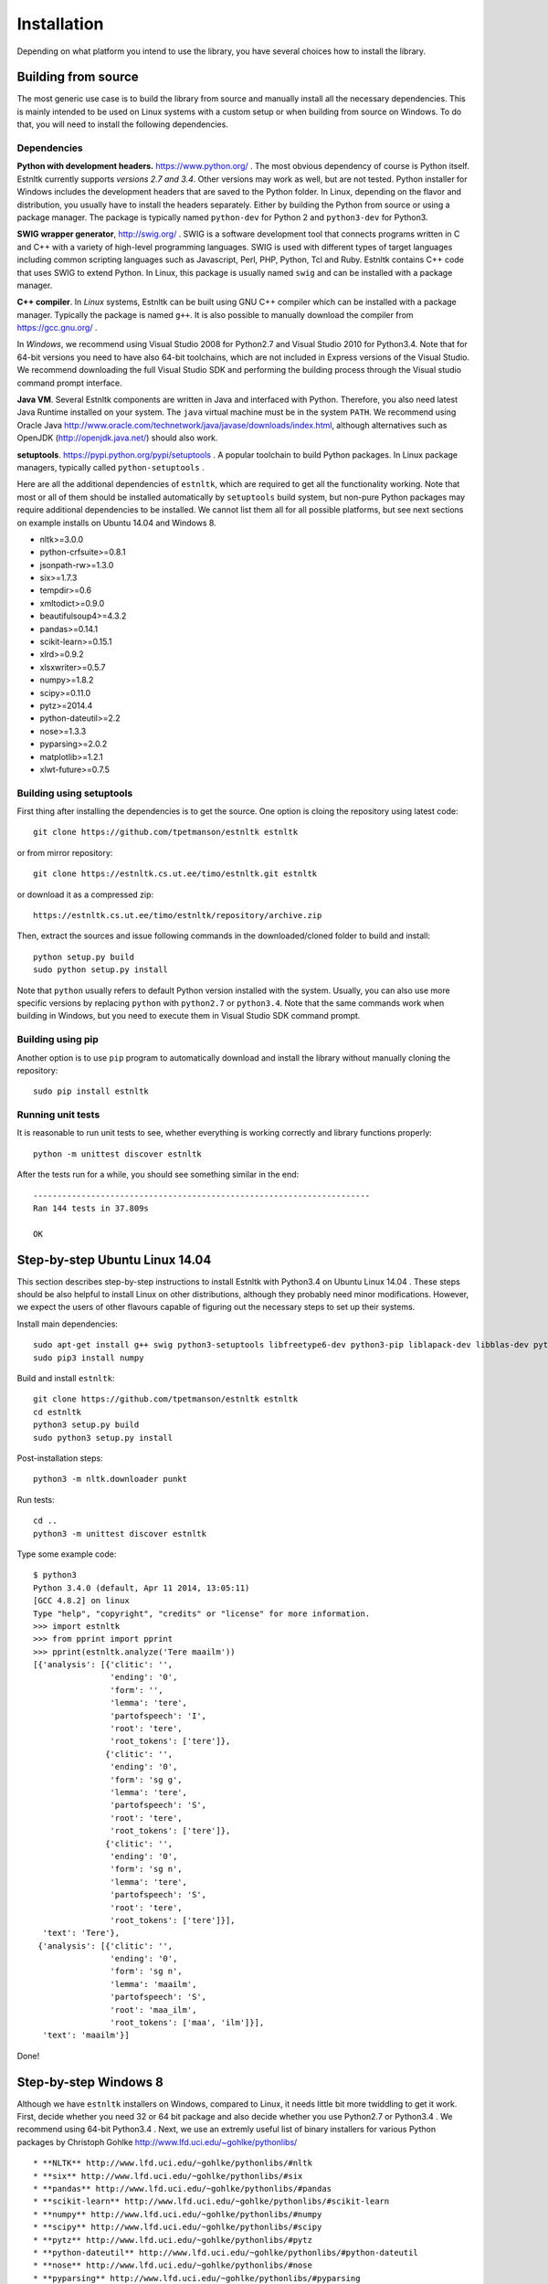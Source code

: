 ============
Installation
============

Depending on what platform you intend to use the library, you have several choices how to install the library.

Building from source
====================

The most generic use case is to build the library from source and manually install all the necessary dependencies.
This is mainly intended to be used on Linux systems with a custom setup or when building from source on Windows.
To do that, you will need to install the following dependencies.

Dependencies
------------

**Python with development headers.** https://www.python.org/ .
The most obvious dependency of course is Python itself.
Estnltk currently supports *versions 2.7 and 3.4*.
Other versions may work as well, but are not tested.
Python installer for Windows includes the development headers that are saved to the Python folder.
In Linux, depending on the flavor and distribution, you usually have to install the headers separately.
Either by building the Python from source or using a package manager. The package is typically named
``python-dev`` for Python 2 and ``python3-dev`` for Python3.

**SWIG wrapper generator**, http://swig.org/ .
SWIG is a software development tool that connects programs written in C and C++ with a variety of high-level programming languages.
SWIG is used with different types of target languages including common scripting languages such as Javascript, Perl, PHP, Python, Tcl and Ruby.
Estnltk contains C++ code that uses SWIG to extend Python.
In Linux, this package is usually named ``swig`` and can be installed with a package manager.

**C++ compiler**.
In *Linux* systems, Estnltk can be built using GNU C++ compiler which can be installed with a package manager.
Typically the package is named ``g++``.
It is also possible to manually download the compiler from https://gcc.gnu.org/ .

In *Windows*, we recommend using Visual Studio 2008 for Python2.7 and Visual Studio 2010 for Python3.4.
Note that for 64-bit versions you need to have also 64-bit toolchains, which are not included in Express versions of the Visual Studio.
We recommend downloading the full Visual Studio SDK and performing the building process through the Visual studio command prompt interface.

**Java VM**. 
Several Estnltk components are written in Java and interfaced with Python.
Therefore, you also need latest Java Runtime installed on your system.
The ``java`` virtual machine must be in the system ``PATH``.
We recommend using Oracle Java http://www.oracle.com/technetwork/java/javase/downloads/index.html,
although alternatives such as OpenJDK (http://openjdk.java.net/) should also work.

**setuptools**. https://pypi.python.org/pypi/setuptools .
A popular toolchain to build Python packages. In Linux package managers, typically called ``python-setuptools`` .

Here are all the additional dependencies of ``estnltk``, which are required to get all the functionality working.
Note that most or all of them should be installed automatically by ``setuptools`` build system, but non-pure Python
packages may require additional dependencies to be installed.
We cannot list them all for all possible platforms, but see next sections on example installs on Ubuntu 14.04 and Windows 8.

* nltk>=3.0.0
* python-crfsuite>=0.8.1
* jsonpath-rw>=1.3.0
* six>=1.7.3
* tempdir>=0.6
* xmltodict>=0.9.0
* beautifulsoup4>=4.3.2
* pandas>=0.14.1
* scikit-learn>=0.15.1
* xlrd>=0.9.2
* xlsxwriter>=0.5.7
* numpy>=1.8.2
* scipy>=0.11.0
* pytz>=2014.4
* python-dateutil>=2.2
* nose>=1.3.3
* pyparsing>=2.0.2
* matplotlib>=1.2.1
* xlwt-future>=0.7.5


Building using setuptools
-------------------------

First thing after installing the dependencies is to get the source.
One option is cloing the repository using latest code::

    git clone https://github.com/tpetmanson/estnltk estnltk
    
or from mirror repository::

    git clone https://estnltk.cs.ut.ee/timo/estnltk.git estnltk

or download it as a compressed zip::    

    https://estnltk.cs.ut.ee/timo/estnltk/repository/archive.zip
    
Then, extract the sources and issue following commands in the downloaded/cloned folder to build and install::

    python setup.py build
    sudo python setup.py install
    
Note that ``python`` usually refers to default Python version installed with the system.
Usually, you can also use more specific versions by replacing ``python`` with ``python2.7`` or ``python3.4``.
Note that the same commands work when building in Windows, but you need to execute them in Visual Studio SDK command prompt.

Building using pip
------------------

Another option is to use ``pip`` program to automatically download and install the library without manually cloning the repository::

    sudo pip install estnltk
    

Running unit tests
------------------

It is reasonable to run unit tests to see, whether everything is working correctly and library functions properly::


    python -m unittest discover estnltk


After the tests run for a while, you should see something similar in the end::

    ----------------------------------------------------------------------
    Ran 144 tests in 37.809s

    OK

                        
Step-by-step Ubuntu Linux 14.04
===============================

This section describes step-by-step instructions to install Estnltk with Python3.4 on Ubuntu Linux 14.04 .
These steps should be also helpful to install Linux on other distributions, although they probably need minor modifications.
However, we expect the users of other flavours capable of figuring out the necessary steps to set up their systems.

Install main dependencies::

    sudo apt-get install g++ swig python3-setuptools libfreetype6-dev python3-pip liblapack-dev libblas-dev python3-dev gfortran default-jre
    sudo pip3 install numpy
    
Build and install ``estnltk``::

    git clone https://github.com/tpetmanson/estnltk estnltk
    cd estnltk
    python3 setup.py build
    sudo python3 setup.py install

Post-installation steps::

    python3 -m nltk.downloader punkt

Run tests::

    cd ..
    python3 -m unittest discover estnltk


Type some example code::

    $ python3
    Python 3.4.0 (default, Apr 11 2014, 13:05:11) 
    [GCC 4.8.2] on linux
    Type "help", "copyright", "credits" or "license" for more information.
    >>> import estnltk
    >>> from pprint import pprint
    >>> pprint(estnltk.analyze('Tere maailm'))
    [{'analysis': [{'clitic': '',
                    'ending': '0',
                    'form': '',
                    'lemma': 'tere',
                    'partofspeech': 'I',
                    'root': 'tere',
                    'root_tokens': ['tere']},
                   {'clitic': '',
                    'ending': '0',
                    'form': 'sg g',
                    'lemma': 'tere',
                    'partofspeech': 'S',
                    'root': 'tere',
                    'root_tokens': ['tere']},
                   {'clitic': '',
                    'ending': '0',
                    'form': 'sg n',
                    'lemma': 'tere',
                    'partofspeech': 'S',
                    'root': 'tere',
                    'root_tokens': ['tere']}],
      'text': 'Tere'},
     {'analysis': [{'clitic': '',
                    'ending': '0',
                    'form': 'sg n',
                    'lemma': 'maailm',
                    'partofspeech': 'S',
                    'root': 'maa_ilm',
                    'root_tokens': ['maa', 'ilm']}],
      'text': 'maailm'}]

Done!
    

Step-by-step Windows 8
======================

Although we have ``estnltk`` installers on Windows, compared to Linux, it needs little bit more twiddling to get it work.
First, decide whether you need 32 or 64 bit package and also decide whether you use Python2.7 or Python3.4 .
We recommend using 64-bit Python3.4 .
Next, we use an extremly useful list of binary installers for various Python packages by Christoph Gohlke http://www.lfd.uci.edu/~gohlke/pythonlibs/ ::

* **NLTK** http://www.lfd.uci.edu/~gohlke/pythonlibs/#nltk
* **six** http://www.lfd.uci.edu/~gohlke/pythonlibs/#six
* **pandas** http://www.lfd.uci.edu/~gohlke/pythonlibs/#pandas
* **scikit-learn** http://www.lfd.uci.edu/~gohlke/pythonlibs/#scikit-learn
* **numpy** http://www.lfd.uci.edu/~gohlke/pythonlibs/#numpy
* **scipy** http://www.lfd.uci.edu/~gohlke/pythonlibs/#scipy
* **pytz** http://www.lfd.uci.edu/~gohlke/pythonlibs/#pytz
* **python-dateutil** http://www.lfd.uci.edu/~gohlke/pythonlibs/#python-dateutil
* **nose** http://www.lfd.uci.edu/~gohlke/pythonlibs/#nose
* **pyparsing** http://www.lfd.uci.edu/~gohlke/pythonlibs/#pyparsing
* **matplotlib** http://www.lfd.uci.edu/~gohlke/pythonlibs/#matplotlib
* **python-crfsuite** TODO: add URL here

Now, Christoph Gohlke's website does not list all required Python packages.
Note that the ``python-crfsuite`` Windows installers are given in ``esnltk\dist\python-crfsuite`` repository.
The reason was that we had to create these ourselves as we did not find any public website that offers to download them.
However, we do not want to manage installers for the rest of missing dependencies.
Therefore, we install missing packages using the ``pip`` tool.
This tool comes with default installation of Python3.4 (install it separately for Python2.7) and can be used to install the dependencies with following command in command prompt::

    python -m pip install jsonpath-rw tempdir xmltodict beautifulsoup4 xlwt-future xlrd xlsxwriter

This installs the following dependencies:
    
* jsonpath-rw
* tempdir
* xmltodict
* beautifulsoup4
* xlwt-future
* xlrd
* xlsxwriter

Finally, download the suitable ``estnltk` installer and execute it.

TODO: add URL here


Then, install NLTK tokenizers from command promp::

    python -m nltk.downloader punkt


Finally, we are done :) !



Post-installation steps
=======================

Downloading NLTK tokenizers for Estonian. These are necessary for tokenization::

    python -m nltk.downloader punkt

Estnltk comes with pre-built named entity taggers, but you can optionally rebuild them if you have lost them for some reason.
The command to build the default named entity tagger for Estonian::

    python -m estnltk.ner train_default_model
